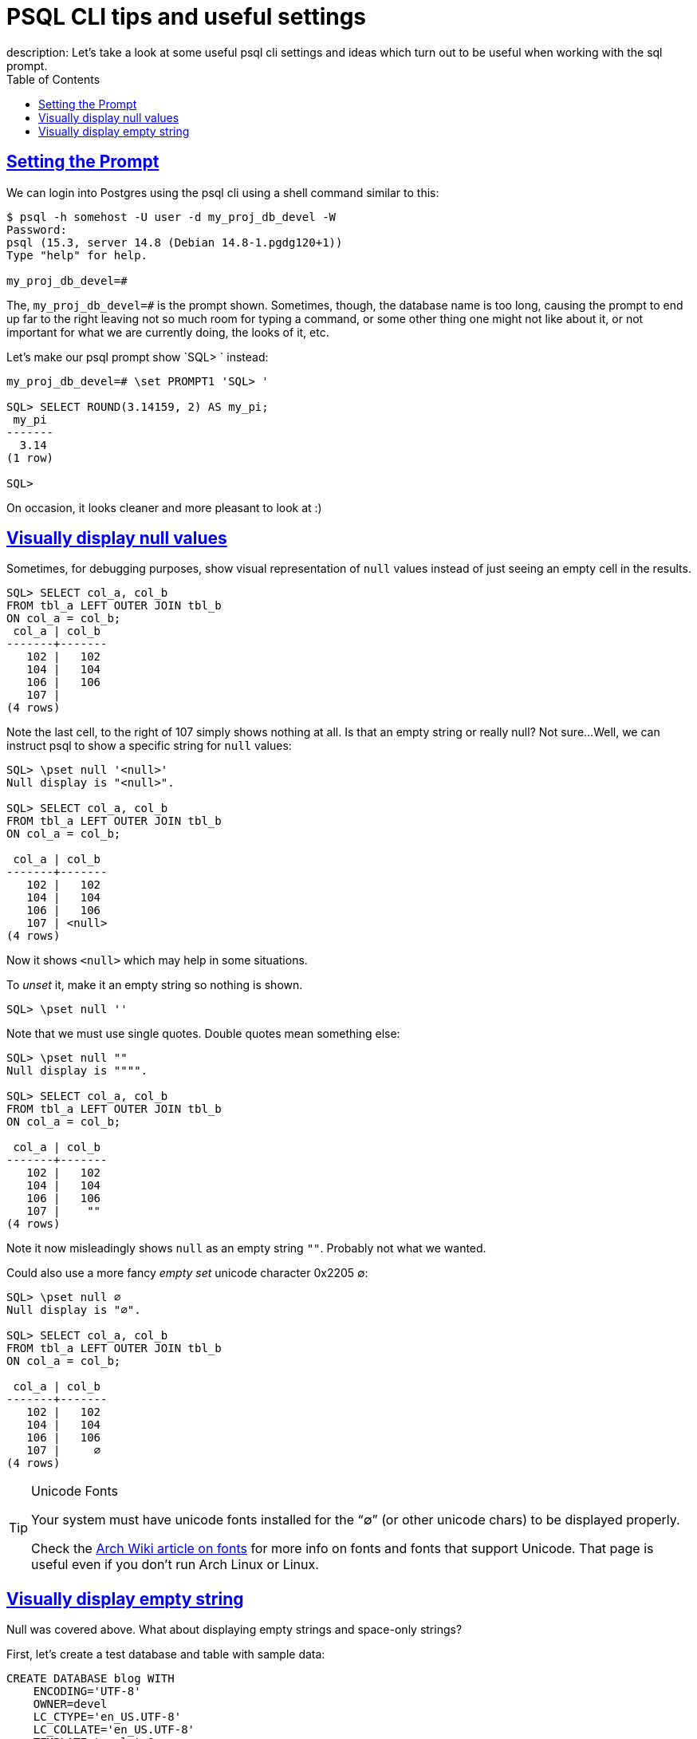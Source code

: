 = PSQL CLI tips and useful settings
:page-subtitle: Databases and SQL
description: Let's take a look at some useful psql cli settings and ideas which turn out to be useful when working with the sql prompt.
:description: Some notes and examples on how to run PostgreSQL on Docker.
:page-tags: dbsql database sql postgresql
:favicon: https://fernandobasso.dev/cmdline.png
:icons: font
:sectlinks:
:sectnums!:
:toclevels: 6
:toc: left
:source-highlighter: highlight.js
:imagesdir: __assets
:stem: latexmath
ifdef::env-github[]
:tip-caption: :bulb:
:note-caption: :information_source:
:important-caption: :heavy_exclamation_mark:
:caution-caption: :fire:
:warning-caption: :warning:
endif::[]

== Setting the Prompt

We can login into Postgres using the psql cli using a shell command similar to this:

[source,text]
----
$ psql -h somehost -U user -d my_proj_db_devel -W
Password:
psql (15.3, server 14.8 (Debian 14.8-1.pgdg120+1))
Type "help" for help.

my_proj_db_devel=#
----

The, `my_proj_db_devel=#` is the prompt shown.
Sometimes, though, the database name is too long, causing the prompt to end up far to the right leaving not so much room for typing a command, or some other thing one might not like about it, or not important for what we are currently doing, the looks of it, etc.

Let's make our psql prompt show `SQL> ` instead:

[source,text]
----
my_proj_db_devel=# \set PROMPT1 'SQL> '

SQL> SELECT ROUND(3.14159, 2) AS my_pi;
 my_pi
-------
  3.14
(1 row)

SQL>
----

On occasion, it looks cleaner and more pleasant to look at :)

== Visually display null values

Sometimes, for debugging purposes, show visual representation of `null` values instead of just seeing an empty cell in the results.

[source,text]
----
SQL> SELECT col_a, col_b
FROM tbl_a LEFT OUTER JOIN tbl_b
ON col_a = col_b;
 col_a | col_b
-------+-------
   102 |   102
   104 |   104
   106 |   106
   107 |
(4 rows)
----

Note the last cell, to the right of 107 simply shows nothing at all.
Is that an empty string or really null?
Not sure...
Well, we can instruct psql to show a specific string for `null` values:


[source,text]
----
SQL> \pset null '<null>'
Null display is "<null>".

SQL> SELECT col_a, col_b
FROM tbl_a LEFT OUTER JOIN tbl_b
ON col_a = col_b;

 col_a | col_b
-------+-------
   102 |   102
   104 |   104
   106 |   106
   107 | <null>
(4 rows)
----

Now it shows `<null>` which may help in some situations.

To _unset_ it, make it an empty string so nothing is shown.

[source,text]
----
SQL> \pset null ''
----

Note that we must use single quotes.
Double quotes mean something else:

[source,text]
----
SQL> \pset null ""
Null display is """".

SQL> SELECT col_a, col_b
FROM tbl_a LEFT OUTER JOIN tbl_b
ON col_a = col_b;

 col_a | col_b
-------+-------
   102 |   102
   104 |   104
   106 |   106
   107 |    ""
(4 rows)
----

Note it now misleadingly shows `null` as an empty string `""`.
Probably not what we wanted.

Could also use a more fancy _empty set_ unicode character 0x2205 ∅:

[source,text]
----
SQL> \pset null ∅
Null display is "∅".

SQL> SELECT col_a, col_b
FROM tbl_a LEFT OUTER JOIN tbl_b
ON col_a = col_b;

 col_a | col_b
-------+-------
   102 |   102
   104 |   104
   106 |   106
   107 |     ∅
(4 rows)
----

.Unicode Fonts
[TIP]
====
Your system must have unicode fonts installed for the “∅” (or other unicode chars) to be displayed properly.

Check the link:https://wiki.archlinux.org/title/Fonts[Arch Wiki article on fonts^] for more info on fonts and fonts that support Unicode.
That page is useful even if you don't run Arch Linux or Linux.
====

== Visually display empty string

Null was covered above.
What about displaying empty strings and space-only strings?

First, let's create a test database and table with sample data:

[source,sql]
----
CREATE DATABASE blog WITH
    ENCODING='UTF-8'
    OWNER=devel
    LC_CTYPE='en_US.UTF-8'
    LC_COLLATE='en_US.UTF-8'
    TEMPLATE=template0
    CONNECTION LIMIT=3;

-- \c blog

CREATE TABLE posts (
    id NUMERIC(3,0) PRIMARY KEY
  , title VARCHAR(128)
  , intro VARCHAR(512)
);

INSERT INTO posts (
    id
  , title
  , intro
) VALUES
  (1, 'Post 1', 'foo')
, (2, 'Post 2', ' ')
, (3, 'Post 3', '')
, (4, 'Post 4', NULL);
----

Note how the `intro` field was a non-empty string for post 1, then an empty string for post 2, a string consisting of a single space for post 3, and finally, `NULL` for post 4.

This is how it shows on defaults setting for psql:

[source,text]
----
SQL> SELECT id, title, intro FROM posts;
 id | title  | intro
----+--------+-------
  1 | Post 1 | foo
  2 | Post 2 |
  3 | Post 3 |
  4 | Post 4 |
(4 rows)

SQL> SELECT intro FROM posts;
 intro
-------
 foo



(4 rows)
----

But we can concatenate `intro` with surrounding double quotes to help us visualize the string values and differentiate empty string from space-only strings:

[source,text]
----
SQL> \pset null '∅'
Null display is "∅".

SQL> SELECT
    id
  , title
  , '"' || intro || '"' AS intro
FROM posts;
 id | title  | intro
----+--------+-------
  1 | Post 1 | "foo"
  2 | Post 2 | " "
  3 | Post 3 | ""
  4 | Post 4 | ∅
(4 rows)
----

Or by creating a small helper function `VDBG` (visual debug):

[source,sql]
----
CREATE FUNCTION VDBG(str VARCHAR) RETURNS VARCHAR
    LANGUAGE SQL
    IMMUTABLE
    RETURNS NULL ON NULL INPUT
    RETURN '"' || str || '"';
----

Then in psql:

[source,text]
----
SQL> \pset null '∅'
Null display is "∅".

SQL> SELECT VDBG(intro) AS intro FROM posts;
 intro
-------
 "foo"
 " "
 ""
 ∅
(4 rows)

SQL> SELECT id, title, VDBG(intro) AS intro FROM posts;
 id | title  | intro
----+--------+-------
  1 | Post 1 | "foo"
  2 | Post 2 | " "
  3 | Post 3 | ""
  4 | Post 4 | ∅
(4 rows)
----

[NOTE]
====
In order to work, the `VDBG` function has to be run in `psql`, not in PG Admin or some other GUI tool.
I'm still investigating on this.
====
